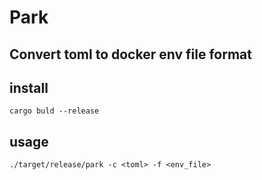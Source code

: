 * Park
** Convert toml to docker env file format
** install
   #+BEGIN_SRC shell
     cargo buld --release
   #+END_SRC
** usage
   #+BEGIN_SRC shell
     ./target/release/park -c <toml> -f <env_file>
   #+END_SRC
